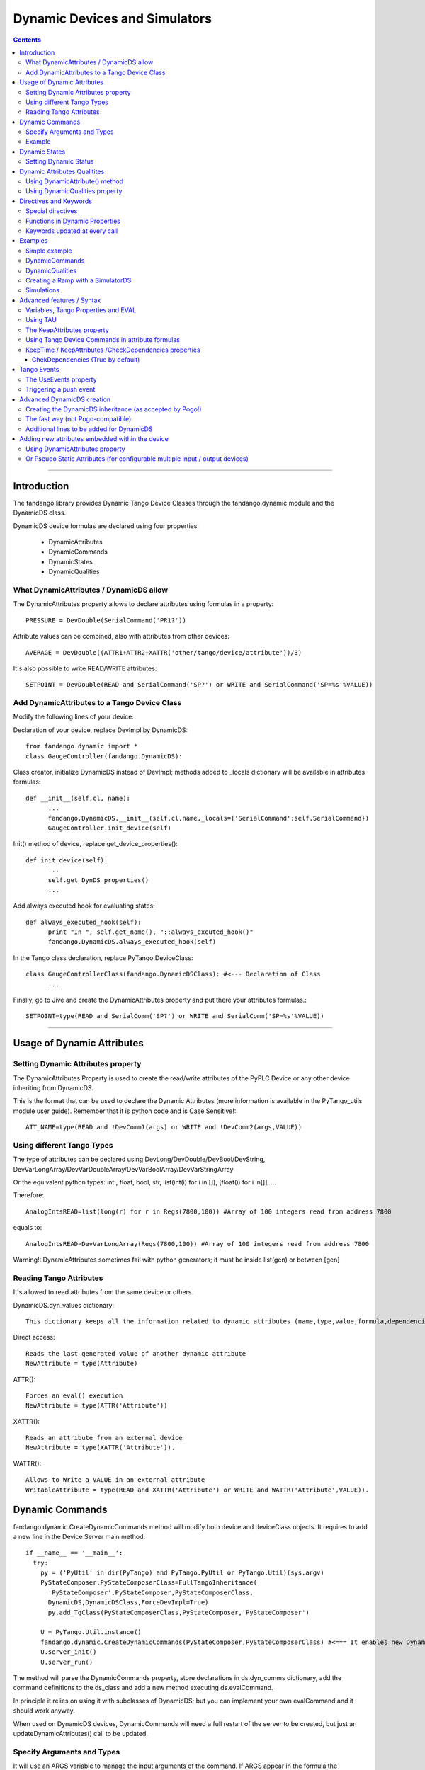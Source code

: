 ==============================
Dynamic Devices and Simulators
==============================

.. contents::

----

Introduction
============

The fandango library provides Dynamic Tango Device Classes through the fandango.dynamic module and the DynamicDS class.

DynamicDS device formulas are declared using four properties:

 - DynamicAttributes
 - DynamicCommands
 - DynamicStates
 - DynamicQualities

What DynamicAttributes / DynamicDS allow
----------------------------------------

The DynamicAttributes property allows to declare attributes using formulas in a property::

  PRESSURE = DevDouble(SerialCommand('PR1?'))

Attribute values can be combined, also with attributes from other devices::

  AVERAGE = DevDouble((ATTR1+ATTR2+XATTR('other/tango/device/attribute'))/3)

It's also possible to write READ/WRITE attributes::

  SETPOINT = DevDouble(READ and SerialCommand('SP?') or WRITE and SerialCommand('SP=%s'%VALUE))

Add DynamicAttributes to a Tango Device Class
---------------------------------------------

Modify the following lines of your device::

Declaration of your device, replace DevImpl by DynamicDS::

  from fandango.dynamic import *
  class GaugeController(fandango.DynamicDS):

Class creator, initialize DynamicDS instead of DevImpl; methods added to _locals dictionary will be available in attributes formulas::

  def __init__(self,cl, name):
        ...
        fandango.DynamicDS.__init__(self,cl,name,_locals={'SerialCommand':self.SerialCommand})
        GaugeController.init_device(self)

Init() method of device, replace get_device_properties()::

  def init_device(self):
        ...
        self.get_DynDS_properties() 
        ...

Add always executed hook for evaluating states::

  def always_executed_hook(self):
        print "In ", self.get_name(), "::always_excuted_hook()"
        fandango.DynamicDS.always_executed_hook(self)

In the Tango class declaration, replace PyTango.DeviceClass::

  class GaugeControllerClass(fandango.DynamicDSClass): #<--- Declaration of Class
        ...

Finally, go to Jive and create the DynamicAttributes property and put there your attributes formulas.::

  SETPOINT=type(READ and SerialComm('SP?') or WRITE and SerialComm('SP=%s'%VALUE))
  
----

Usage of Dynamic Attributes
===========================

Setting Dynamic Attributes property
-----------------------------------

The DynamicAttributes Property is used to create the read/write attributes of the PyPLC Device or any other device inheriting from DynamicDS.

This is the format that can be used to declare the Dynamic Attributes (more information is available in the PyTango_utils module user guide). Remember that it is python code and is Case Sensitive!::

  ATT_NAME=type(READ and !DevComm1(args) or WRITE and !DevComm2(args,VALUE))

Using different Tango Types
---------------------------

The type of attributes can be declared using DevLong/DevDouble/DevBool/DevString, DevVarLongArray/DevVarDoubleArray/DevVarBoolArray/DevVarStringArray

Or the equivalent python types: int , float, bool, str, list(int(i) for i in []), [float(i) for i in[]], ...

Therefore::

  AnalogIntsREAD=list(long(r) for r in Regs(7800,100)) #Array of 100 integers read from address 7800

equals to::

  AnalogIntsREAD=DevVarLongArray(Regs(7800,100)) #Array of 100 integers read from address 7800

Warning!: DynamicAttributes sometimes fail with python generators; it must be inside list(gen) or between [gen]

Reading Tango Attributes
------------------------

It's allowed to read attributes from the same device or others.

DynamicDS.dyn_values dictionary::

        This dictionary keeps all the information related to dynamic attributes (name,type,value,formula,dependencies,keep).

Direct access::

        Reads the last generated value of another dynamic attribute
        NewAttribute = type(Attribute)

ATTR()::

        Forces an eval() execution
        NewAttribute = type(ATTR('Attribute'))

XATTR()::

        Reads an attribute from an external device
        NewAttribute = type(XATTR('Attribute')).

WATTR()::

        Allows to Write a VALUE in an external attribute
        WritableAttribute = type(READ and XATTR('Attribute') or WRITE and WATTR('Attribute',VALUE)).
        

Dynamic Commands
================

fandango.dynamic.CreateDynamicCommands method will modify both device and deviceClass objects. It requires to add a new line in the Device Server main method::

    if __name__ == '__main__':
      try:
        py = ('PyUtil' in dir(PyTango) and PyTango.PyUtil or PyTango.Util)(sys.argv)
        PyStateComposer,PyStateComposerClass=FullTangoInheritance(
          'PyStateComposer',PyStateComposer,PyStateComposerClass,
          DynamicDS,DynamicDSClass,ForceDevImpl=True)
          py.add_TgClass(PyStateComposerClass,PyStateComposer,'PyStateComposer')

        U = PyTango.Util.instance()
        fandango.dynamic.CreateDynamicCommands(PyStateComposer,PyStateComposerClass) #<=== It enables new Dynamic Commands
        U.server_init()
        U.server_run()
        
The method will parse the DynamicCommands property, store declarations in ds.dyn_comms dictionary, add the command definitions to the ds_class and add a new method executing ds.evalCommand.

In principle it relies on using it with subclasses of DynamicDS; but you can implement your own evalCommand and it should work anyway.    

When used on DynamicDS devices, DynamicCommands will need a full restart of the server to be created, but just an updateDynamicAttributes() call to be updated.

Specify Arguments and Types
---------------------------

It will use an ARGS variable to manage the input arguments of the command. If ARGS appear in the formula the Command created will use DevVarStringArray as argin. If not, then it will be a DevVoid command.

The returning type can be explicitly specified:

:DynamicCommands:
  ReadHoldingRegisters=DevVarLongArray([ARGS[0]]*int(ARGS[1]))        
  
The syntax for typed arguments now replaces ARGS by {SCALAR/SPECTRUM}({int/str/float/bool},ARGS), thus specifying type in Command and Arguments is::

  SumSomeNumbers = DevDouble(sum(SPECTRUM(float,ARGS)))
  #Instead of sum(map(float,ARGS)) which is still available

Example
-------

If KeepAttributes=True; attribute values are available in commands.

DynamicAttributes::

  VALS=sum([XAttr('test/test/test/value%d'%i or 0.) for i in range(1,5)])

DynamicCommands::

  TEST=str(COMM('test/test/test/State',[]))+'='+str(VALS)
  TEST2=str(float(VALS)+float(ARGS[0]))
  
For a DevVoid command writing an attribute:

  OpenFrontEnd=   WATTR( 'PLC_CONFIG_STATUS','0000000000100000')

DynamicCommands become functions in your attribute calls!!:

  SumAttr = SumSomeNumbers([Attr1,Attr2,Attr3])

  
----

Dynamic States
==============

  **NOTE:** Using DynamicDS the automatic State generation using Attribute Alarm/Warning Properties is disabled 
    
This is a typical syntax to be used in DynamicStates property::

  FAULT=self.last_reading < time.time()-3600

  WARNING=max ([Temperature1,Temperature2])>70
  OK=1 #State by default

The DynamicDS evaluates sequentially each of the expressions; setting the State to the first one evaluating to True. If nothing is declared the State is set to UNKNOWN by default.

For DynamicStates a boolean operation must be set to each state ... but the name of the State should match an standard Tango.DevState name (ON, FAULT, ALARM, OPEN, CLOSE, ...)::

  ALARM=(SomeAttribute > MaxRange)
  ON=True

The "STATE" clause can be used also; forcing the state returned by the code. (NOTE: States are usable within formulas, so it should not be converted to string!)::

  STATE=ON if Voltage>0 else OFF

Setting Dynamic Status
----------------------

Every line in Dynamic Status will be evaluated and joined in the result if has a value. Every line of the DynamicStatus property will be evaluated as a new line in the status attribute value. You can use the reserved STATUS keyword to append the default status.

----

Dynamic Attributes Qualitites
=============================

Using DynamicAttribute() method
-------------------------------

DynamicAttributes::

  DevDouble(DynamicAttribute(value=sin(t),quality=[ATTR_VALID,ATTR_WARNING][sin(t)>0.5]))

DynamicAttribute can also be abreviated as DYN.

Using DynamicQualities property
-------------------------------

:DynamicAttributes: x=READ and (VAR('x') or 0.0)  or WRITE and (VAR('x', VALUE) and VAR('t0',t))
:DynamicQualities:  x=VAR('t0')+10>t and ATTR_CHANGING  or ATTR_VALID

or

:DynamicQualitites: Analog(.*) = ATTR_WARNING if POLL>1 else ATTR_VALID

or::

  (*)_Status=ATTR_WARNING if '1' in ATTR('$_Status') else ATTR_VALID

Where $ will be equivalent to the expression returned by (*)  

----

Directives and Keywords
=======================
 
All DynamicDS formulas accept special directives, functions and keywords

Special directives
------------------

**@COPY:a/dev/name** : It COPIES! your DynamicAttributes from another dynamic device (e.g., for all power supplies you just have one as template and all the rest pointing to the first one, update one and you update all).
        
**@FILE:filename.txt** : It reads the attributes/states/commands from a file instead of properties; for templating hundreds of devices w/out having to go one by one in Jive.

Functions in Dynamic Properties
-------------------------------

**DYN/SCALAR/SPECTRUM/IMAGE** : for creating typed attributes ( Attr=SPECTRUM(float,...) instead of Attr=DevVarDoubleArray(...) ) ; the main advantage is that it allows compact syntax and having Images as DynamicAttributes.

**ATTR('attribute')** : Read tango attribute (internal)

**XATTR('a/tango/dev/attribute')** : Read tango attribute (external)

**WATTR('a/tango/dev/attribute',$VALUE)** : Write tango attribute

**COMM('a/tango/dev/command',$ARGS?)** : Execute Tango command

**XDEV('a/tango/dev')** : Create a DeviceProxy

**VAR('name',v?,default?,WRITE=bool?)** : instantiate a new variable. If WRITE is True it will 
convert the whole formula into a writable attribute.

**VARS** : Access to variables dict.

**GET/SET** : helpers to VAR(name) or VAR(name,value)

**PROPERTY/WPROPERTY** : helpers to read/write properties.

**EVAL** : evaluate a DynamicDS formula

**MATCH(regexp,str)** : careless regexp matching

**FILE** : open a file

**time2str/ctime2time** : Time conversions

Keywords updated at every call
------------------------------

**now()/t** : get current timestamp / get seconds since device start

**WRITE/READ** : True if doing a WRITE attribute access, False when reading

**LOCALS** : local python namespace dictionary

**XATTRS** : all instantiated attributes

**ATTRIBUTES** : all dynamic attributes

**STATE** : current state

**NAME** : current device name

**ATTRIBUTE** : current attribute being evaluated

**VALUE** : Value passed to write_attribute as argument 

**ARGS** : Array passed to command as argument

**POLLING(pending)** : Actual Polling period of the Attribute (POLLING=new_value is NOT allowed) 



----

Examples
========

Simple example
--------------

It will use a command to record a value in the 'C' variable, it can be returned from the C attribute and will affect the State.

DynamicAttributes::

  A = DevString(VAR("Hello World!",WRITE=True))
  B = t
  C = DevLong(VAR('C'))

DynamicStates::

  STATE=ON if VAR('C') else OFF

DynamicCommands::

  test_command=str(VAR('C',int(ARGS[0])) or VAR('C'))

DynamicCommands
---------------

If KeepAttributes=True; attribute values are available in commands.

DynamicAttributes::

  VALS=sum([XAttr('test/test/test/value%d'%i or 0.) for i in range(1,5)])

DynamicCommands::

  TEST=str(COMM('test/test/test/State',[]))+'='+str(VALS)
  TEST2=str(float(VALS)+float(ARGS[0]))
  
For a DevVoid command writing an attribute:

  OpenFrontEnd=   WATTR( 'PLC_CONFIG_STATUS','0000000000100000')

DynamicCommands become functions in your attribute calls!!:

  SumAttr = SumSomeNumbers([Attr1,Attr2,Attr3])
  
specifying type in Command and Arguments is::

  SumSomeNumbers = DevDouble(sum(SPECTRUM(float,ARGS)))
  #Instead of sum(map(float,ARGS)) which is still available


DynamicQualities
----------------

Change quality of an attribute depending on another one::

  (*)_VAL=ATTR_ALARM if ATTR('$_ALRM') else ATTR_VALID


Creating a Ramp with a SimulatorDS
----------------------------------

This device will generate a ramp in the **Value** attribute.

The sequence is:

* Write **Setpoint** attribute
* Write **Period** attribute
* Launch **Start()**

DynamicAttributes::

  #Settings
  Setpoint=VAR('SP',WRITE=True)
  Period=VAR('T1',WRITE=True)
  #Intermediate values
  Start=GET('T0')
  Ramp=VAR('R')
  Origin=GET('V0')
  #Output value
  Value=float(Origin+(t-Start)*Ramp if t<(Start+Period) else (GET('V1') if (Start and t>Start) else Value))

DynamicCommands::

  Start=str((SET('V0',ATTR('Value')),SET('T0',t),SET('V1',ATTR('Setpoint')),SET('R',(ATTR('Setpoint')-GET('V0'))/ATTR('Period'))))

DynamicStates::

  ON=VAR('Init',default=0)
  INIT=[SET(x,v) for x,v in [('Init',1),('SP',0),('R',0),('T1',1),('V0',0),('V1',1),('T0',0)]]

Simulations
-----------

More examples available in the SimulatorDS documentation: https://github.com/tango-controls/simulatords

----

Advanced features / Syntax
==========================

Variables, Tango Properties and EVAL
------------------------------------

Property values can be read using the PROPERTY('prop_name') command. The EVAL(expression) command can be used to evaluate any string ... including property contents::

    Property Name 	Value
    DynamicAttributes 	AttributeFromProperty=EVAL(PROPERTY('SomeProperty')))
    SomeProperty 	3*sin(t/3.1415)

Other usages are::

    PROPERTY(name,True) to force reloading of the value,
    WPROPERTY(name,VALUE) to store a new value in Tango DB. 

The method VAR('attribute_name',new_value) can be used to store a forced value in an internal mapping of the Dynamic Device Server. This value returned if VAR('attribute_name') is called with a single argument.

Example: for creating a simulated attribute that returns the same value that has been written::

  OP-PNV-01=DevBoolean(READ and VAR('OP-PNV-01') or WRITE and VAR('OP-PNV-01',VALUE))
  

Using TAU 
---------

If import tau is available a tau.Attribute object is used to read the attributes. If not then PyTango.AttributeProxy objects are used

The KeepAttributes property
---------------------------

This property may contain 'yes', 'no' or a list of attribute names. It controls if the last attribute values generated are kept for later calculations or not (using .value and .keep variables).  

Using Tango Device Commands in attribute formulas
-------------------------------------------------

The commands available in DynamicAttributes will depend on each DynamicDS implementation (it must be explicitly declared in the DeviceServer implementation). But all the commands declared as DynamicCommands can be used in the Attribute declaration.

It uses self._locals dictionary to store the commands of the class to be available in attributes declaration.

These commands can be added directly to the self._locals dictionary, using the argument _locals of eval_attr method or in ``DynamicDS.__init__`` call::

    self.call__init__(DynamicDS,cl,name,_locals={
      'Command0': lambda argin: self.Command0(argin),
      'Command1': lambda _addr,val: self.Command1([_addr,val]), #typical Tango command that requires an array as argument
      'Command2': lambda argin,VALUE=None: self.Command1([argin,VALUE]), #typical write command, with VALUE defaulting to None only argin is used
                    },useDynStates=False)
                    
KeepTime / KeepAttributes /CheckDependencies properties
-------------------------------------------------------

The values of dynamic attributes will be kept in dyn_values dictionary if KeepAttributes is equal to '*', 'yes' or 'true'; or if the attribute name appears in the property.

For each read_dyn_attr(Attribute) call the values will not be recalculated if interval between read_attribute calls is < KeepTime (500 ms by default).

ChekDependencies (True by default)
..................................

will force a check of which attributes are accessed in other's formulas, creating an index for each attribute with its pre-requisites for evaluation (which will be automatically assigned to be kept). At each read_dyn_attr execution the dependency values will be added to _locals, and a read_dyn_attr(dependency) may be forced if its values are older than KeepTime.

----

Tango Events
============

The UseEvents property
----------------------

If UseEvents contains 'yes','true' or a list of attributes the dynamic push events will become enabled for those attributes that have relative/absolute change events configured.

Events will be pushed if after an evaluation of the attribute its value has changed above the change events range. Events will be pushed always as Change Events.

To allow pushing custom events (e.g. on quality changing) the default Tango event filtering is not used ( (set_change_event(attr_name,True,False) instead); therefore only absolute and relative change conditions are checked.

The parsing of UseEvents have been modified to prevent UseEvents=Yes to disable Taurus visualization of attributes. It occurs because if set_change_event is called for any attribute Taurus will no poll anymore its values.

But, if UseEvents is yes but the event is not configured or the internal polling is not active then no event will be pushed for the attribute!

To prevent this I established several UseEvents behaviours:

:No/False: No change event is set for any attribute
:Yes/True: Change event is set if configured both event and polling; if only event is set then polling is configured for the next device startup but events are not set. Change event for State will be set.
:reg.*exp: Only attributes that match the regular expression will be setup; but they will set even if no event is configured in database (to allow push if wanted). 

Example::

    UseEvents:yes: Will enable polling+events for State and for any other attribute if change event is configured in jive.
    UseEvents:(PNV*|WBAT*|State): It will enable polling+events only for state and attributes starting by PNV or WBAT. 

Triggering a push event
-----------------------

The attribute will be evaluated (therefore being able to push events) for any of these reasons::

    The attribute is read from an external client.
    The attribute is read using internal polling.
    The attribute uses XAttr to access external attributes and an event from those external attributes is received.
    The property CheckDependencies is True and an attribute depending from this one (having its name in the formula) is evaluated. 

----

Advanced DynamicDS creation
===========================

A higher fandango integration (dynamic states, commands, online update) can be achieved modifying the main method::

  if __name__ == '__main__':
    try:
        py = PyTango.Util(sys.argv)
        from fandango.interface import FullTangoInheritance
        GaugeController,GaugeControllerClass =  FullTangoInheritance('GaugeController',GaugeController,GaugeControllerClass,DynamicDS,DynamicDSClass,ForceDevImpl=True)
        py.add_TgClass(GaugeControllerClass,GaugeController,'GaugeController')
        U = PyTango.Util.instance()
        fandango.dynamic.CreateDynamicCommands(GaugeController,GaugeControllerClass)
        U.server_init()
        U.server_run()


Creating the DynamicDS inheritance (as accepted by Pogo!)
---------------------------------------------------------

The inheritance is created calling to FullTangoInheritance before any py.add_TgClass(...) call::

    if __name__ == '__main__':
            try:
                    py = PyTango.PyUtil(sys.argv)

                    # Adding TRUE DeviceServer Inheritance
                    from PyTango_utils.interface import FullTangoInheritance
                    <YourDevice>,<YourDevice>Class = \
                        FullTangoInheritance('<YourDevice>',<YourDevice>,<YourDevice>Class,DynamicDS,DynamicDSClass,ForceDevImpl=True)

                    py.add_TgClass(<YourDevice>Class,<YourDevice>,'<YourDevice>')  

                    U = PyTango.Util.instance()
                    U.server_init()
                    U.server_run()

            except PyTango.DevFailed,e:
                    print '-------> Received a DevFailed exception:',e
            except Exception,e:
                    print '-------> An unforeseen exception occured....',e

 

The ForceDevImpl argument forces that PyTango.Device_3Impl always appear in the DeviceServer.bases list; it doesn't matter the lenght of the inheritance chain.

The fast way (not Pogo-compatible)
----------------------------------

Modify the following lines of your device::

  class LLRFFacade(fandango.DynamicDS):
    ...

    def __init__(self,cl, name):
        #PyTango.Device_4Impl.__init__(self,cl,name)
        fandango.DynamicDS.__init__(self,cl,name,_locals={'PhaseShift':lambda:None})
        LLRFFacade.init_device(self)
    ...

    def always_executed_hook(self):
        print "In ", self.get_name(), "::always_excuted_hook()"
        fandango.DynamicDS.always_executed_hook(self)
    ...

  class LLRFFacadeClass(fandango.DynamicDSClass):
    ...

Additional lines to be added for DynamicDS
------------------------------------------

Import everything from fandango.dynamic module::

  from PyTango_utils.dynamic import *

in __init__ : Substitute Device_3Impl by DynamicDS::

  #PyTango.Device_3Impl.__init__(self,cl,name)
  DynamicDS.__init__(self,cl,name,_locals={},useDynStates=True)

in always_executed_hook : Add a call to ``DynamicDS.always_executed_hook()``::
 
  def always_executed_hook(self):
    print "In ", self.get_name(), "::always_executed_hook()"

    DynamicDS.always_executed_hook(self)
    
----

Adding new attributes embedded within the device
================================================

Using DynamicAttributes property
--------------------------------

    The Syntax for declaring new Attributes using the DynamicAttributes property is described in the next chapter.

Or Pseudo Static Attributes (for configurable multiple input / output devices)
------------------------------------------------------------------------------

If you want to create the fixed attributes within your code you can use this method to add an attribute (attributes formula syntax is the same than in the previous case)::

    #Add this line for each new attribute:
    self.DynamicAttributes.append('MyNewAttribute=DevVarTangoType(python_code or any_command or any_attribute)')
    #The next one is not needed in init_device

    self.updateDynamicAttributes()

This two lines of code will enable all the features available in the DynamicDS template (use of commands, internal and external attributes, easy type casting, ...).

  **Note:** When inserted inside init_device these lines must be inserted after self.get_device_properties(self.get_device_class())

----

